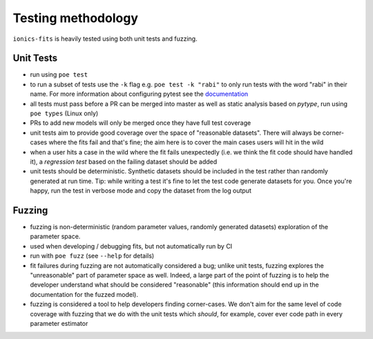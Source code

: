 .. _testing:

Testing methodology
===================

``ionics-fits`` is heavily tested using both unit tests and fuzzing.

Unit Tests
~~~~~~~~~~

* run using ``poe test``
* to run a subset of tests use the ``-k`` flag e.g. ``poe test -k "rabi"`` to only run
  tests with the word "rabi" in their name. For more information about configuring
  pytest see the `documentation <https://docs.pytest.org/en/7.1.x/>`_
* all tests must pass before a PR can be merged into master as well as static analysis
  based on `pytype`, run using ``poe types`` (Linux only)
* PRs to add new models will only be merged once they have full test coverage
* unit tests aim to provide good coverage over the space of "reasonable datasets". There
  will always be corner-cases where the fits fail and that's fine; the aim here is to
  cover the main cases users will hit in the wild
* when a user hits a case in the wild where the fit fails unexpectedly (i.e. we think
  the fit code should have handled it), a `regression test` based on the failing
  dataset should be added
* unit tests should be deterministic. Synthetic datasets should be included in the test
  rather than randomly generated at run time. Tip: while writing a test it's fine to let
  the test code generate datasets for you. Once you're happy, run the test in verbose
  mode and copy the dataset from the log output

Fuzzing
~~~~~~~~~~

* fuzzing is non-deterministic (random parameter values, randomly generated datasets)
  exploration of the parameter space.
* used when developing / debugging fits, but not automatically run by CI
* run with ``poe fuzz`` (see ``--help`` for details)
* fit failures during fuzzing are not automatically considered a bug; unlike unit tests,
  fuzzing explores the "unreasonable" part of parameter space as well. Indeed, a large
  part of the point of fuzzing is to help the developer understand what should be
  considered "reasonable" (this information should end up in the documentation for the
  fuzzed model).
* fuzzing is considered a tool to help developers finding corner-cases. We don't aim
  for the same level of code coverage with fuzzing that we do with the unit tests which
  *should*, for example, cover ever code path in every parameter estimator
